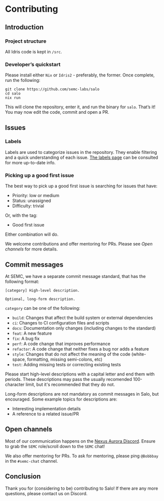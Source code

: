 * Contributing

** Introduction

*** Project structure

All Idris code is kept in ~/src~.

*** Developer’s quickstart

Please install either ~Nix~ or ~Idris2~ - preferably, the former. Once complete, run the following:

    #+begin_src shell
      git clone https://github.com/semc-labs/salo
      cd salo
      nix run
    #+end_src

This will clone the repository, enter it, and run the binary for =salo=. That’s it! You may now edit the code, commit and open a PR.
    
** Issues

*** Labels

Labels are used to categorize issues in the repository. They enable filtering and a quick understanding of each issue. [[https://github.com/semc-labs/salo/labels][The labels page]] can be consulted for more up-to-date info.

*** Picking up a good first issue

The best way to pick up a good first issue is searching for issues that have:

 * Priority: low or medium
 * Status: unassigned
 * Difficulty: trivial

 Or, with the tag:

 * Good first issue

 Either combination will do.

 We welcome contributions and offer mentoring for PRs. Please see [[Open channels]] for more details.

** Commit messages

At SEMC, we have a separate commit message standard, that has the following format:

#+begin_src
[category] High-level description.

Optional, long-form description.
#+end_src

~category~ can be one of the following:

 * ~build~: Changes that affect the build system or external dependencies
 * ~ci~: Changes to CI configuration files and scripts
 * ~docs~: Documentation only changes (including changes to the standard)
 * ~feat~: A new feature
 * ~fix~: A bug fix
 * ~perf~: A code change that improves performance
 * ~refactor~: A code change that neither fixes a bug nor adds a feature
 * ~style~: Changes that do not affect the meaning of the code (white-space, formatting, missing semi-colons, etc)
 * ~test~: Adding missing tests or correcting existing tests

Please start high-level descriptions with a capital letter and end them with periods. These descriptions may pass the usually recomended 100-character limit, but it's recommended that they do not.

Long-form descriptions are not mandatory as commit messages in Salo, but encouraged. Some example topics for descriptions are:

 * Interesting implementation details
 * A reference to a related issue/PR

** Open channels

Most of our communication happens on the [[https://bit.ly/NADiscord][Nexus Aurora Discord]]. Ensure to grab the =SEMC= role/scroll down to the =SEMC= chat!

We also offer mentoring for PRs. To ask for mentoring, please ping =@Bobbbay= in the =#semc-chat= channel.

** Conclusion
    
Thank you for (considering to be) contributing to Salo! If there are any more questions, please contact us on Discord.
